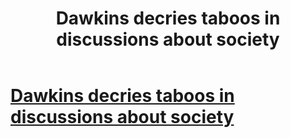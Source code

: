 #+TITLE: Dawkins decries taboos in discussions about society

* [[http://whyevolutionistrue.wordpress.com/2014/08/05/dawkins-decries-taboos-in-discussions-about-society/][Dawkins decries taboos in discussions about society]]
:PROPERTIES:
:Author: GideonYJagged
:Score: 1
:DateUnix: 1407252921.0
:DateShort: 2014-Aug-05
:END:
